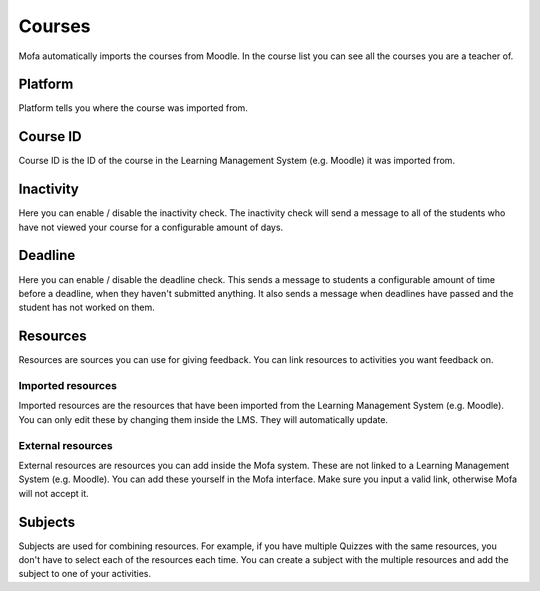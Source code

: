 ##############
Courses
##############

Mofa automatically imports the courses from Moodle. In the course list you can see all the courses you are a teacher of.

Platform
================

Platform tells you where the course was imported from.

Course ID
================

Course ID is the ID of the course in the Learning Management System (e.g. Moodle) it was imported from.

Inactivity
=================

Here you can enable / disable the inactivity check. The inactivity check will send a message to all of the students who have not viewed your course for a configurable amount of days.

Deadline
================

Here you can enable / disable the deadline check. This sends a message to students a configurable amount of time before a deadline, when they haven't submitted anything. It also sends a message when deadlines have passed and the student has not worked on them.

Resources
==========================

Resources are sources you can use for giving feedback. You can link resources to activities you want feedback on.

Imported resources
----------------------

Imported resources are the resources that have been imported from the Learning Management System (e.g. Moodle).
You can only edit these by changing them inside the LMS. They will automatically update.


External resources
----------------------

External resources are resources you can add inside the Mofa system.
These are not linked to a Learning Management System (e.g. Moodle). You can add these yourself in the Mofa interface.
Make sure you input a valid link, otherwise Mofa will not accept it.

Subjects
=============

Subjects are used for combining resources. For example, if you have multiple Quizzes with the same resources, you don't have to select each of the resources each time.
You can create a subject with the multiple resources and add the subject to one of your activities.

